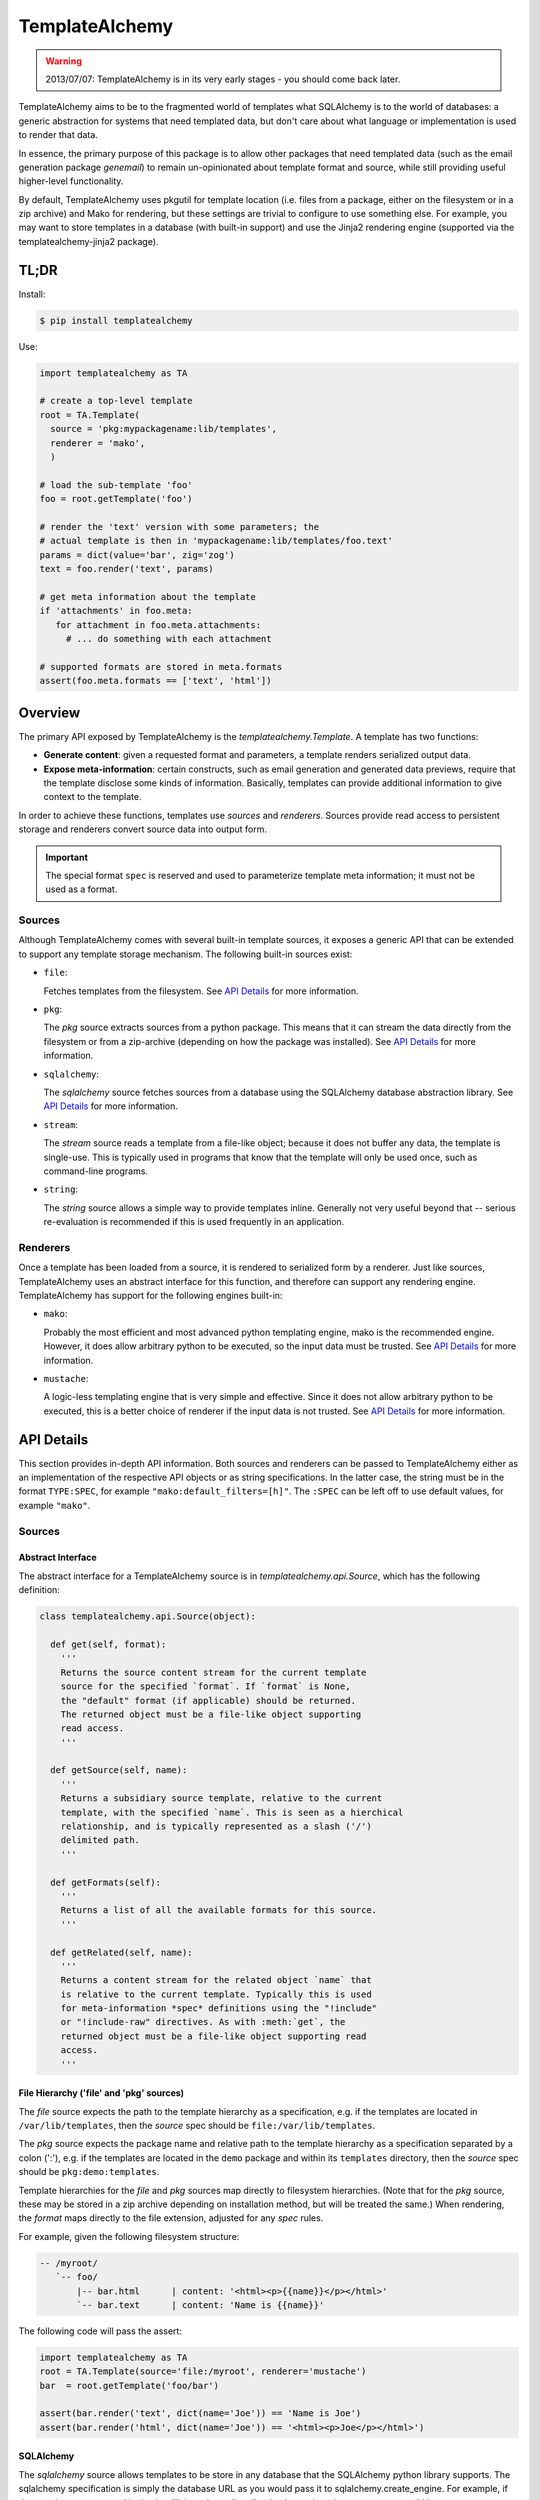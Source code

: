 ===============
TemplateAlchemy
===============

.. WARNING::

  2013/07/07: TemplateAlchemy is in its very early stages - you should
  come back later.

TemplateAlchemy aims to be to the fragmented world of templates what
SQLAlchemy is to the world of databases: a generic abstraction for
systems that need templated data, but don't care about what language
or implementation is used to render that data.

In essence, the primary purpose of this package is to allow other
packages that need templated data (such as the email generation
package `genemail`) to remain un-opinionated about template format and
source, while still providing useful higher-level functionality.

By default, TemplateAlchemy uses pkgutil for template location
(i.e. files from a package, either on the filesystem or in a zip
archive) and Mako for rendering, but these settings are trivial to
configure to use something else. For example, you may want to store
templates in a database (with built-in support) and use the Jinja2
rendering engine (supported via the templatealchemy-jinja2 package).


TL;DR
=====

Install:

.. code-block:: bash

  $ pip install templatealchemy

Use:

.. code-block:: python

  import templatealchemy as TA

  # create a top-level template
  root = TA.Template(
    source = 'pkg:mypackagename:lib/templates',
    renderer = 'mako',
    )

  # load the sub-template 'foo'
  foo = root.getTemplate('foo')

  # render the 'text' version with some parameters; the
  # actual template is then in 'mypackagename:lib/templates/foo.text'
  params = dict(value='bar', zig='zog')
  text = foo.render('text', params)

  # get meta information about the template
  if 'attachments' in foo.meta:
     for attachment in foo.meta.attachments:
       # ... do something with each attachment

  # supported formats are stored in meta.formats
  assert(foo.meta.formats == ['text', 'html'])


Overview
========

The primary API exposed by TemplateAlchemy is the
*templatealchemy.Template*. A template has two functions:

* **Generate content**: given a requested format and parameters, a
  template renders serialized output data.

* **Expose meta-information**: certain constructs, such as email
  generation and generated data previews, require that the template
  disclose some kinds of information. Basically, templates can provide
  additional information to give context to the template.

In order to achieve these functions, templates use *sources* and
*renderers*. Sources provide read access to persistent storage and
renderers convert source data into output form.

.. IMPORTANT::

  The special format ``spec`` is reserved and used to parameterize
  template meta information; it must not be used as a format.


Sources
-------

Although TemplateAlchemy comes with several built-in template sources,
it exposes a generic API that can be extended to support any template
storage mechanism. The following built-in sources exist:

* ``file``:

  Fetches templates from the filesystem. See `API Details`_ for more
  information.

* ``pkg``:

  The `pkg` source extracts sources from a python package. This means
  that it can stream the data directly from the filesystem or from a
  zip-archive (depending on how the package was installed). See `API
  Details`_ for more information.

* ``sqlalchemy``:

  The `sqlalchemy` source fetches sources from a database using the
  SQLAlchemy database abstraction library. See `API Details`_ for more
  information.

* ``stream``:

  The `stream` source reads a template from a file-like object;
  because it does not buffer any data, the template is single-use.
  This is typically used in programs that know that the template will
  only be used once, such as command-line programs.

* ``string``:

  The `string` source allows a simple way to provide templates inline.
  Generally not very useful beyond that -- serious re-evaluation is
  recommended if this is used frequently in an application.


Renderers
---------

Once a template has been loaded from a source, it is rendered to
serialized form by a renderer. Just like sources, TemplateAlchemy uses
an abstract interface for this function, and therefore can support any
rendering engine. TemplateAlchemy has support for the following
engines built-in:

* ``mako``:

  Probably the most efficient and most advanced python templating
  engine, mako is the recommended engine. However, it does allow
  arbitrary python to be executed, so the input data must be trusted.
  See `API Details`_ for more information.

* ``mustache``:

  A logic-less templating engine that is very simple and effective.
  Since it does not allow arbitrary python to be executed, this is a
  better choice of renderer if the input data is not trusted. See `API
  Details`_ for more information.


API Details
===========

This section provides in-depth API information. Both sources and
renderers can be passed to TemplateAlchemy either as an implementation
of the respective API objects or as string specifications. In the
latter case, the string must be in the format ``TYPE:SPEC``, for
example ``"mako:default_filters=[h]"``. The ``:SPEC`` can be left off
to use default values, for example ``"mako"``.

Sources
-------

Abstract Interface
~~~~~~~~~~~~~~~~~~

The abstract interface for a TemplateAlchemy source is in
`templatealchemy.api.Source`, which has the following definition:

.. code-block:: python

  class templatealchemy.api.Source(object):

    def get(self, format):
      '''
      Returns the source content stream for the current template
      source for the specified `format`. If `format` is None,
      the "default" format (if applicable) should be returned.
      The returned object must be a file-like object supporting
      read access.
      '''

    def getSource(self, name):
      '''
      Returns a subsidiary source template, relative to the current
      template, with the specified `name`. This is seen as a hierchical
      relationship, and is typically represented as a slash ('/')
      delimited path.
      '''

    def getFormats(self):
      '''
      Returns a list of all the available formats for this source.
      '''

    def getRelated(self, name):
      '''
      Returns a content stream for the related object `name` that
      is relative to the current template. Typically this is used
      for meta-information *spec* definitions using the "!include"
      or "!include-raw" directives. As with :meth:`get`, the
      returned object must be a file-like object supporting read
      access.
      '''


File Hierarchy ('file' and 'pkg' sources)
~~~~~~~~~~~~~~~~~~~~~~~~~~~~~~~~~~~~~~~~~

The `file` source expects the path to the template hierarchy as a
specification, e.g. if the templates are located in
``/var/lib/templates``, then the `source` spec should be
``file:/var/lib/templates``.

The `pkg` source expects the package name and relative path to the
template hierarchy as a specification separated by a colon (':'),
e.g. if the templates are located in the ``demo`` package and within
its ``templates`` directory, then the `source` spec should be
``pkg:demo:templates``.

Template hierarchies for the `file` and `pkg` sources map directly to
filesystem hierarchies. (Note that for the `pkg` source, these may be
stored in a zip archive depending on installation method, but will be
treated the same.) When rendering, the `format` maps directly to the
file extension, adjusted for any `spec` rules.

For example, given the following filesystem structure:

.. code-block:: text

  -- /myroot/
     `-- foo/
         |-- bar.html      | content: '<html><p>{{name}}</p></html>'
         `-- bar.text      | content: 'Name is {{name}}'


The following code will pass the assert:

.. code-block:: python

  import templatealchemy as TA
  root = TA.Template(source='file:/myroot', renderer='mustache')
  bar  = root.getTemplate('foo/bar')

  assert(bar.render('text', dict(name='Joe')) == 'Name is Joe')
  assert(bar.render('html', dict(name='Joe')) == '<html><p>Joe</p></html>')


SQLAlchemy
~~~~~~~~~~

The `sqlalchemy` source allows templates to be store in any database
that the SQLAlchemy python library supports. The sqlalchemy
specification is simply the database URL as you would pass it to
sqlalchemy.create_engine.  For example, if the templates were stored
in the /var/lib/templates.db sqlite database, then the `source` spec
would be ``sqlalchemy:sqlite:////var/lib/templates.db``.

By default, the sqlalchemy source expects a table named ``template``
to exist in the database, with the columns `name`, `format` and
`content`. Currently, the `templatealchemy.sqlalchemy` implementation
does not support the use of sessions; to use them instead of the
standard direct connection, use a subclass of
`templatealchemy.sqlalchemy.SaSource`.

For example, given the following database content:

.. code-block:: text

  $ sqlite3 -header -column /var/lib/templates.db 'select * from template'
  name        format      content
  ----------  ----------  ----------------------------
  foo/bar     html        <html><p>{{name}}</p></html>
  foo/bar     text        Name is {{name}}

The following code will pass the assert:

.. code-block:: python

  import templatealchemy as TA
  root = TA.Template(source='sqlalchemy:sqlite:////var/lib/templates.db',
                     renderer='mustache')
  bar  = root.getTemplate('foo/bar')

  assert(bar.render('text', dict(name='Joe')) == 'Name is Joe')
  assert(bar.render('html', dict(name='Joe')) == '<html><p>Joe</p></html>')


Renderers
---------

Abstract Interface
~~~~~~~~~~~~~~~~~~

The abstract interface for a TemplateAlchemy renderer is in
`templatealchemy.api.Renderer`, which has the following definition:

.. code-block:: python

  class templatealchemy.api.Renderer(object):

    def render(self, context, stream, params):
      '''
      Renders the given template data `stream` (as a read-access
      file-like object) to serialized rendered output. The given
      `params` provide variables that are typically passed to the
      template using template-specific mechanisms.

      todo: update this when the time comes:

      `context` is a reserved parameter that is intended to enable
      cross-driver optimizations, but has not been defined at this
      point.
      '''


Mako
~~~~

TODO: add docs


Mustache
~~~~~~~~

TODO: add docs
